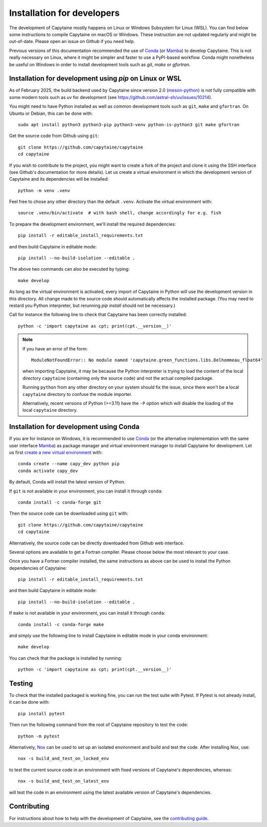 ===========================
Installation for developers
===========================

The development of Capytaine mostly happens on Linux or Windows Subsystem for Linux (WSL).
You can find below some instructions to compile Capytaine on macOS or Windows.
These instruction are not updated regularly and might be out-of-date.
Please open an issue on Github if you need help.

Previous versions of this documentation recommended the use of Conda_ (or Mamba_) to develop Capytaine.
This is not really necessary on Linux, where it might be simpler and faster to use a PyPI-based workflow.
Conda might nonetheless be useful on Windows in order to install development tools such as `git`, `make` or `gfortran`.

.. _Conda: https://conda.io
.. _Mamba: https://mamba.readthedocs.io/en/latest/


Installation for development using `pip` on Linux or WSL
--------------------------------------------------------

As of February 2025, the build backend used by Capytaine since version 2.0 (meson-python_) is not fully compatible with some modern tools such as `uv` for development (see https://github.com/astral-sh/uv/issues/10214).

.. _meson-python: https://mesonbuild.com/meson-python/index.html

You might need to have Python installed as well as common development tools such as ``git``, ``make`` and ``gfortran``.
On Ubuntu or Debian, this can be done with::

    sudo apt install python3 python3-pip python3-venv python-is-python3 git make gfortran

Get the source code from Github using ``git``::

    git clone https://github.com/capytaine/capytaine
    cd capytaine

If you wish to contribute to the project, you might want to create a fork of the project and clone it using the SSH interface (see Github's documentation for more details).
Let us create a virtual environment in which the development version of Capytaine and its dependencies will be installed::

    python -m venv .venv

Feel free to chose any other directory than the default ``.venv``.
Activate the virtual environment with::

    source .venv/bin/activate  # with bash shell, change accordingly for e.g. fish

To prepare the development environment, we'll install the required dependencies::

    pip install -r editable_install_requirements.txt

and then build Capytaine in editable mode::

    pip install --no-build-isolation --editable .

The above two commands can also be executed by typing::

    make develop

As long as the virtual environment is activated, every import of Capytaine in Python will use the development version in this directory.
All change made to the source code should automatically affects the
installed package. (You may need to restard you Python interpreter, but
rerunning `pip install` should not be necessary.)

Call for instance the following line to check that Capytaine has been correctly installed::

    python -c 'import capytaine as cpt; print(cpt.__version__)'

.. note::

    If you have an error of the form::

        ModuleNotFoundError:: No module named 'capytaine.green_functions.libs.Delhommeau_float64'

    when importing Capytaine, it may be because the Python interpreter is
    trying to load the content of the local directory ``capytaine`` (containing
    only the source code) and not the actual compiled package.

    Running ``python`` from any other directory on your system should fix the
    issue, since there won't be a local ``capytaine`` directory to confuse the
    module importer.

    Alternatively, recent versions of Python (>=3.11) have the ``-P`` option
    which will disable the loading of the local ``capytaine`` directory.


Installation for development using Conda
----------------------------------------

If you are for instance on Windows, it is recommended to use Conda_ (or the alternative implementation with the same user interface Mamba_) as package manager and virtual environment manager to install Capytaine for development.
Let us first `create a new virtual environment <https://conda.io/docs/user-guide/tasks/manage-environments.html>`_ with::

    conda create --name capy_dev python pip
    conda activate capy_dev

By default, Conda will install the latest version of Python.

If ``git`` is not available in your environment, you can install it through ``conda``::

    conda install -c conda-forge git

Then the source code can be downloaded using ``git`` with::

    git clone https://github.com/capytaine/capytaine
    cd capytaine

Alternatively, the source code can be directly downloaded from Github web interface.

Several options are available to get a Fortran compiler.
Please choose below the most relevant to your case.

.. collapse:: GFortran compiler on Linux or Windows Subsystem for Linux

    You can install ``gfortran`` with the package
    manager of your distribution. For instance on Debian or Ubuntu::

        sudo apt install gfortran

    Alternatively, ``gfortran`` is also available from the ``conda-forge``
    channel of the Conda package repository::

        conda install -c conda-forge gfortran


.. collapse:: GFortran compiler on macOS

    You can install ``gfortran`` via `Homebrew`_::

        brew install gcc

    Make sure that the compilers installed by Homebrew are in you path (e.g.,
    :code:`which gcc`); this can be accomplished by adding the relevant
    directories to your path::

        export PATH="/usr/local/bin:$PATH"

    or through the use of aliases, e.g.,::

        alias gcc=/usr/local/bin/gcc-10

.. _`Homebrew`: https://brew.sh


.. collapse:: GFortran on Windows

   The GNU toolchain, including ``gfortran`` can be installed with the help of ``conda``::

        conda install -c conda-forge m2w64-toolchain


.. collapse:: Intel compiler on Windows

    Microsoft Visual Studio is required for linking the Fortran binaries

        * https://visualstudio.microsoft.com/downloads/
        * During installation check the box to include :code:`Desktop development with C++`

    Intel oneAPI HPC toolkit is required for compiling the Fortran binaries (you do not need the base kit)

        * https://www.intel.com/content/www/us/en/developer/tools/oneapi/hpc-toolkit-download.html
        * Install to the default file location

    Create a ``LIB`` environment variable to point towards the intel directory for compiler ``.lib`` files

        * If oneAPI is installed to the default location, assign the LIB user variable a value of::

            C:\Program Files (x86)\Intel\oneAPI\compiler\2022.1.0\windows\compiler\lib\intel64_win

        * If oneAPI is installed to a different location then adjust the path above as necessary

    Test if your Fortran compiler was installed correctly by entering :code:`ifort` on your command line


Once you have a Fortran compiler installed, the same instructions as above can be used to install the Python dependencies of Capytaine::

    pip install -r editable_install_requirements.txt

and then build Capytaine in editable mode::

    pip install --no-build-isolation --editable .

If ``make`` is not available in your environment, you can install it through ``conda``::

    conda install -c conda-forge make

and simply use the following line to install Capytaine in editable mode in your conda environment::

    make develop

You can check that the package is installed by running::

    python -c 'import capytaine as cpt; print(cpt.__version__)'


Testing
-------

To check that the installed packaged is working fine, you can run the test suite with Pytest.
If Pytest is not already install, it can be done with::

    pip install pytest

Then run the following command from the root of Capytaine repository to test the code::

    python -m pytest

Alternatively, `Nox <https://nox.thea.codes>`_ can be used to set up an isolated environment and build and test the code.
After installing Nox, use::

    nox -s build_and_test_on_locked_env

to test the current source code in an environment with fixed versions of Capytaine's dependencies, whereas::

    nox -s build_and_test_on_latest_env

will test the code in an environment using the latest available version of Capytaine's dependencies.


Contributing
------------

For instructions about how to help with the development of Capytaine, see the `contributing guide`_.

.. _`contributing guide`: https://github.com/capytaine/capytaine/blob/master/CONTRIBUTING.md
